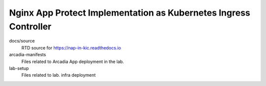 Nginx App Protect Implementation as Kubernetes Ingress Controller
====

docs/source
    RTD source for https://nap-in-kic.readthedocs.io

arcadia-manifests
    Files related to Arcadia App deployment in the lab.

lab-setup
    Files related to lab. infra deployment